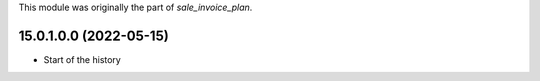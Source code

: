This module was originally the part of `sale_invoice_plan`.

15.0.1.0.0 (2022-05-15)
~~~~~~~~~~~~~~~~~~~~~~~

* Start of the history
